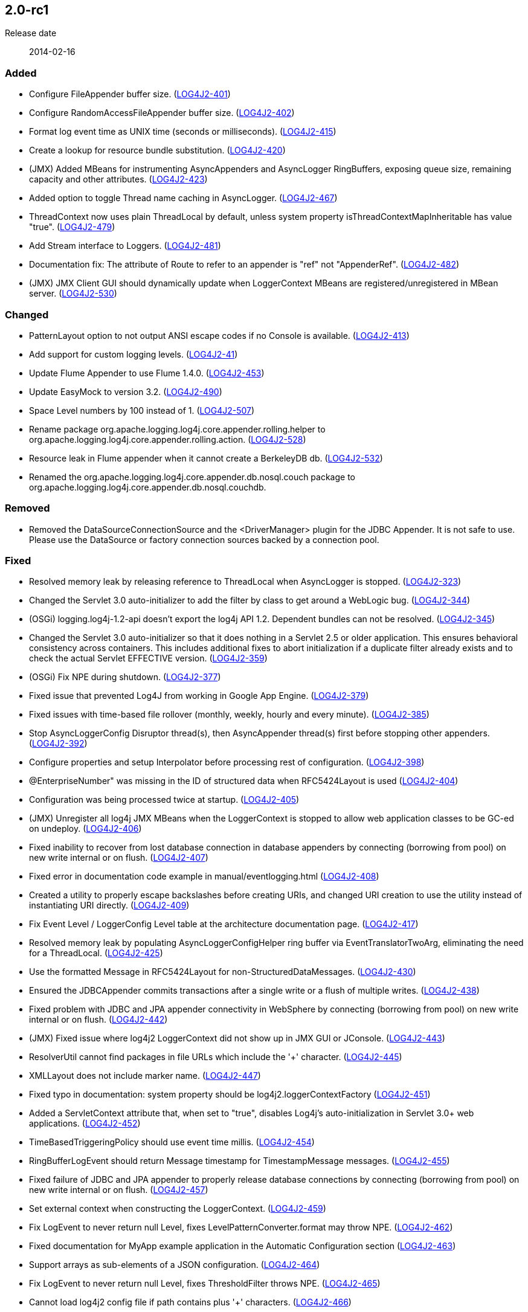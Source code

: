////
    Licensed to the Apache Software Foundation (ASF) under one or more
    contributor license agreements.  See the NOTICE file distributed with
    this work for additional information regarding copyright ownership.
    The ASF licenses this file to You under the Apache License, Version 2.0
    (the "License"); you may not use this file except in compliance with
    the License.  You may obtain a copy of the License at

         https://www.apache.org/licenses/LICENSE-2.0

    Unless required by applicable law or agreed to in writing, software
    distributed under the License is distributed on an "AS IS" BASIS,
    WITHOUT WARRANTIES OR CONDITIONS OF ANY KIND, either express or implied.
    See the License for the specific language governing permissions and
    limitations under the License.
////

////
    ██     ██  █████  ██████  ███    ██ ██ ███    ██  ██████  ██
    ██     ██ ██   ██ ██   ██ ████   ██ ██ ████   ██ ██       ██
    ██  █  ██ ███████ ██████  ██ ██  ██ ██ ██ ██  ██ ██   ███ ██
    ██ ███ ██ ██   ██ ██   ██ ██  ██ ██ ██ ██  ██ ██ ██    ██
     ███ ███  ██   ██ ██   ██ ██   ████ ██ ██   ████  ██████  ██

    IF THIS FILE DOESN'T HAVE A `.ftl` SUFFIX, IT IS AUTO-GENERATED, DO NOT EDIT IT!

    Version-specific release notes (`7.8.0.adoc`, etc.) are generated from `src/changelog/*/.release-notes.adoc.ftl`.
    Auto-generation happens during `generate-sources` phase of Maven.
    Hence, you must always

    1. Find and edit the associated `.release-notes.adoc.ftl`
    2. Run `./mvnw generate-sources`
    3. Commit both `.release-notes.adoc.ftl` and the generated `7.8.0.adoc`
////

[#release-notes-2-0-rc1]
== 2.0-rc1

Release date:: 2014-02-16


[#release-notes-2-0-rc1-Added]
=== Added

* Configure FileAppender buffer size. (https://issues.apache.org/jira/browse/LOG4J2-401[LOG4J2-401])
* Configure RandomAccessFileAppender buffer size. (https://issues.apache.org/jira/browse/LOG4J2-402[LOG4J2-402])
* Format log event time as UNIX time (seconds or milliseconds). (https://issues.apache.org/jira/browse/LOG4J2-415[LOG4J2-415])
* Create a lookup for resource bundle substitution. (https://issues.apache.org/jira/browse/LOG4J2-420[LOG4J2-420])
* (JMX) Added MBeans for instrumenting AsyncAppenders and AsyncLogger RingBuffers, exposing queue size, remaining capacity and other attributes. (https://issues.apache.org/jira/browse/LOG4J2-423[LOG4J2-423])
* Added option to toggle Thread name caching in AsyncLogger. (https://issues.apache.org/jira/browse/LOG4J2-467[LOG4J2-467])
* ThreadContext now uses plain ThreadLocal by default, unless system property isThreadContextMapInheritable has value "true". (https://issues.apache.org/jira/browse/LOG4J2-479[LOG4J2-479])
* Add Stream interface to Loggers. (https://issues.apache.org/jira/browse/LOG4J2-481[LOG4J2-481])
* Documentation fix: The attribute of Route to refer to an appender is "ref" not "AppenderRef". (https://issues.apache.org/jira/browse/LOG4J2-482[LOG4J2-482])
* (JMX) JMX Client GUI should dynamically update when LoggerContext MBeans are registered/unregistered in MBean server. (https://issues.apache.org/jira/browse/LOG4J2-530[LOG4J2-530])

[#release-notes-2-0-rc1-Changed]
=== Changed

* PatternLayout option to not output ANSI escape codes if no Console is available. (https://issues.apache.org/jira/browse/LOG4J2-413[LOG4J2-413])
* Add support for custom logging levels. (https://issues.apache.org/jira/browse/LOG4J2-41[LOG4J2-41])
* Update Flume Appender to use Flume 1.4.0. (https://issues.apache.org/jira/browse/LOG4J2-453[LOG4J2-453])
* Update EasyMock to version 3.2. (https://issues.apache.org/jira/browse/LOG4J2-490[LOG4J2-490])
* Space Level numbers by 100 instead of 1. (https://issues.apache.org/jira/browse/LOG4J2-507[LOG4J2-507])
* Rename package org.apache.logging.log4j.core.appender.rolling.helper to org.apache.logging.log4j.core.appender.rolling.action. (https://issues.apache.org/jira/browse/LOG4J2-528[LOG4J2-528])
* Resource leak in Flume appender when it cannot create a BerkeleyDB db. (https://issues.apache.org/jira/browse/LOG4J2-532[LOG4J2-532])
* Renamed the org.apache.logging.log4j.core.appender.db.nosql.couch package to org.apache.logging.log4j.core.appender.db.nosql.couchdb.

[#release-notes-2-0-rc1-Removed]
=== Removed

* Removed the DataSourceConnectionSource and the <DriverManager> plugin for the JDBC Appender. It is not safe to use. Please use the DataSource or factory connection sources backed by a connection pool.

[#release-notes-2-0-rc1-Fixed]
=== Fixed

* Resolved memory leak by releasing reference to ThreadLocal when AsyncLogger is stopped. (https://issues.apache.org/jira/browse/LOG4J2-323[LOG4J2-323])
* Changed the Servlet 3.0 auto-initializer to add the filter by class to get around a WebLogic bug. (https://issues.apache.org/jira/browse/LOG4J2-344[LOG4J2-344])
* (OSGi) logging.log4j-1.2-api doesn't export the log4j API 1.2. Dependent bundles can not be resolved. (https://issues.apache.org/jira/browse/LOG4J2-345[LOG4J2-345])
* Changed the Servlet 3.0 auto-initializer so that it does nothing in a Servlet 2.5 or older application. This ensures behavioral consistency across containers. This includes additional fixes to abort initialization if a duplicate filter already exists and to check the actual Servlet EFFECTIVE version. (https://issues.apache.org/jira/browse/LOG4J2-359[LOG4J2-359])
* (OSGi) Fix NPE during shutdown. (https://issues.apache.org/jira/browse/LOG4J2-377[LOG4J2-377])
* Fixed issue that prevented Log4J from working in Google App Engine. (https://issues.apache.org/jira/browse/LOG4J2-379[LOG4J2-379])
* Fixed issues with time-based file rollover (monthly, weekly, hourly and every minute). (https://issues.apache.org/jira/browse/LOG4J2-385[LOG4J2-385])
* Stop AsyncLoggerConfig Disruptor thread(s), then AsyncAppender thread(s) first before stopping other appenders. (https://issues.apache.org/jira/browse/LOG4J2-392[LOG4J2-392])
* Configure properties and setup Interpolator before processing rest of configuration. (https://issues.apache.org/jira/browse/LOG4J2-398[LOG4J2-398])
* @EnterpriseNumber" was missing in the ID of structured data when RFC5424Layout is used (https://issues.apache.org/jira/browse/LOG4J2-404[LOG4J2-404])
* Configuration was being processed twice at startup. (https://issues.apache.org/jira/browse/LOG4J2-405[LOG4J2-405])
* (JMX) Unregister all log4j JMX MBeans when the LoggerContext is stopped to allow web application classes to be GC-ed on undeploy. (https://issues.apache.org/jira/browse/LOG4J2-406[LOG4J2-406])
* Fixed inability to recover from lost database connection in database appenders by connecting (borrowing from pool) on new write internal or on flush. (https://issues.apache.org/jira/browse/LOG4J2-407[LOG4J2-407])
* Fixed error in documentation code example in manual/eventlogging.html (https://issues.apache.org/jira/browse/LOG4J2-408[LOG4J2-408])
* Created a utility to properly escape backslashes before creating URIs, and changed URI creation to use the utility instead of instantiating URI directly. (https://issues.apache.org/jira/browse/LOG4J2-409[LOG4J2-409])
* Fix Event Level / LoggerConfig Level table at the architecture documentation page. (https://issues.apache.org/jira/browse/LOG4J2-417[LOG4J2-417])
* Resolved memory leak by populating AsyncLoggerConfigHelper ring buffer via EventTranslatorTwoArg, eliminating the need for a ThreadLocal. (https://issues.apache.org/jira/browse/LOG4J2-425[LOG4J2-425])
* Use the formatted Message in RFC5424Layout for non-StructuredDataMessages. (https://issues.apache.org/jira/browse/LOG4J2-430[LOG4J2-430])
* Ensured the JDBCAppender commits transactions after a single write or a flush of multiple writes. (https://issues.apache.org/jira/browse/LOG4J2-438[LOG4J2-438])
* Fixed problem with JDBC and JPA appender connectivity in WebSphere by connecting (borrowing from pool) on new write internal or on flush. (https://issues.apache.org/jira/browse/LOG4J2-442[LOG4J2-442])
* (JMX) Fixed issue where log4j2 LoggerContext did not show up in JMX GUI or JConsole. (https://issues.apache.org/jira/browse/LOG4J2-443[LOG4J2-443])
* ResolverUtil cannot find packages in file URLs which include the '+' character. (https://issues.apache.org/jira/browse/LOG4J2-445[LOG4J2-445])
* XMLLayout does not include marker name. (https://issues.apache.org/jira/browse/LOG4J2-447[LOG4J2-447])
* Fixed typo in documentation: system property should be log4j2.loggerContextFactory (https://issues.apache.org/jira/browse/LOG4J2-451[LOG4J2-451])
* Added a ServletContext attribute that, when set to "true", disables Log4j's auto-initialization in Servlet 3.0+ web applications. (https://issues.apache.org/jira/browse/LOG4J2-452[LOG4J2-452])
* TimeBasedTriggeringPolicy should use event time millis. (https://issues.apache.org/jira/browse/LOG4J2-454[LOG4J2-454])
* RingBufferLogEvent should return Message timestamp for TimestampMessage messages. (https://issues.apache.org/jira/browse/LOG4J2-455[LOG4J2-455])
* Fixed failure of JDBC and JPA appender to properly release database connections by connecting (borrowing from pool) on new write internal or on flush. (https://issues.apache.org/jira/browse/LOG4J2-457[LOG4J2-457])
* Set external context when constructing the LoggerContext. (https://issues.apache.org/jira/browse/LOG4J2-459[LOG4J2-459])
* Fix LogEvent to never return null Level, fixes LevelPatternConverter.format may throw NPE. (https://issues.apache.org/jira/browse/LOG4J2-462[LOG4J2-462])
* Fixed documentation for MyApp example application in the Automatic Configuration section (https://issues.apache.org/jira/browse/LOG4J2-463[LOG4J2-463])
* Support arrays as sub-elements of a JSON configuration. (https://issues.apache.org/jira/browse/LOG4J2-464[LOG4J2-464])
* Fix LogEvent to never return null Level, fixes ThresholdFilter throws NPE. (https://issues.apache.org/jira/browse/LOG4J2-465[LOG4J2-465])
* Cannot load log4j2 config file if path contains plus '+' characters. (https://issues.apache.org/jira/browse/LOG4J2-466[LOG4J2-466])
* hostName property was not being set until after the first configuration element. (https://issues.apache.org/jira/browse/LOG4J2-470[LOG4J2-470])
* Fixed issue where toString methods that perform logging could deadlock AsyncLogger. (https://issues.apache.org/jira/browse/LOG4J2-471[LOG4J2-471])
* BaseConfiguration class does not properly implement Configuration interface. (https://issues.apache.org/jira/browse/LOG4J2-472[LOG4J2-472])
* Changed the MongoDBConnection to add a MongoDB encoding hook instead of a decoding hook. (https://issues.apache.org/jira/browse/LOG4J2-475[LOG4J2-475])
* NPE in ClassLoaderContextSelector. (https://issues.apache.org/jira/browse/LOG4J2-477[LOG4J2-477])
* The message and ndc fields are not JavaScript escaped in JSONLayout. (https://issues.apache.org/jira/browse/LOG4J2-478[LOG4J2-478])
* Fixed issue where toString methods that perform logging could deadlock AsyncAppender. (https://issues.apache.org/jira/browse/LOG4J2-485[LOG4J2-485])
* Fixed the JPAAppender's overuse of transactions by connecting (borrowing from pool) on new write internal or on flush. (https://issues.apache.org/jira/browse/LOG4J2-489[LOG4J2-489])
* (JMX) Fixed MalformedObjectNameException if context name contains '=' or newline characters. (https://issues.apache.org/jira/browse/LOG4J2-492[LOG4J2-492])
* (JMX - ObjectNames changed!) Unloading one web application unloads JMX MBeans for all web applications. (https://issues.apache.org/jira/browse/LOG4J2-500[LOG4J2-500])
* Stop AsyncLoggerConfig Disruptor thread(s), then AsyncAppender thread(s) first before stopping other appenders. (https://issues.apache.org/jira/browse/LOG4J2-511[LOG4J2-511])
* Exposed Log4j web support interface and methods and the LoggerContext through ServletContext attributes so that threads not affected by filters (such as asynchronous threads) can utilize the LoggerContext. Also updated the Log4j filter so that it supports async. (https://issues.apache.org/jira/browse/LOG4J2-512[LOG4J2-512])
* Switch in log4j-1.2-api Category.getEffectiveLevel has no cases for FATAL, OFF. (https://issues.apache.org/jira/browse/LOG4J2-517[LOG4J2-517])
* LocalizedMessage serialization is broken. (https://issues.apache.org/jira/browse/LOG4J2-523[LOG4J2-523])
* Fixed bugs where rolled log files were overwritten by RollingFile appender with composite time and size based policies. (https://issues.apache.org/jira/browse/LOG4J2-531[LOG4J2-531])
